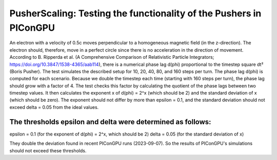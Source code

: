 PusherScaling: Testing the functionality of the Pushers in PIConGPU
===================================================================

An electron with a velocity of 0.5c moves perpendicular to a homogeneous magnetic field (in the z-direction).
The electron should, therefore, move in a perfect circle since there is no acceleration in the direction of movement.
According to B. Ripperda et al. (A Comprehensive Comparison of Relativistic Particle Integrators; https://doi.org/10.3847/1538-4365/aab114),
there is a numerical phase lag d(phi) proportional to the timestep square dt² (Boris Pusher).
The test simulates the described setup for 10, 20, 40, 80, and 160 steps per turn. The phase lag d(phi) is computed for each scenario.
Because we double the timestep each time (starting with 160 steps per turn), the phase lag should grow with a factor of 4.
The test checks this factor by calculating the quotient of the phase lags between two timestep values. It then calculates the exponent x
of d(phi) = 2^x (which should be 2) and the standard deviation of x (which should be zero). The exponent should not differ by more than
epsilon = 0.1, and the standard deviation should not exceed delta = 0.05 from the ideal values.

The thresholds epsilon and delta were determined as follows:
---------------------------------------------------------------
epsilon = 0.1 (for the exponent of d(phi) = 2^x, which should be 2)
delta = 0.05 (for the standard deviation of x)

They double the deviation found in recent PIConGPU runs (2023-09-07).
So the results of PIConGPU's simulations should not exceed these thresholds.
